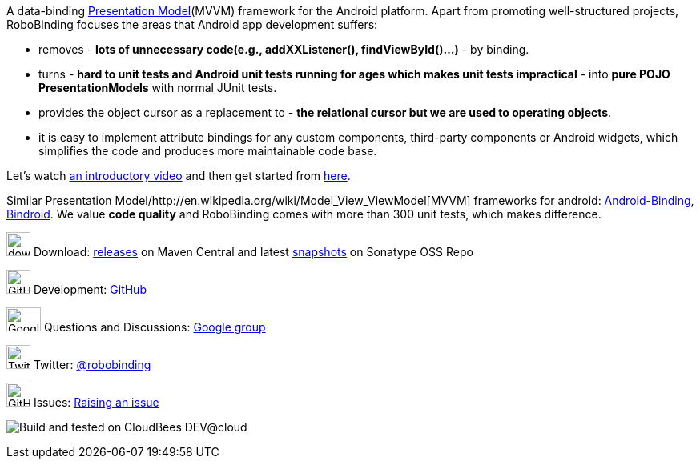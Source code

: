 A data-binding http://martinfowler.com/eaaDev/PresentationModel.html[Presentation Model](MVVM) framework for the Android platform. 
Apart from promoting well-structured projects, RoboBinding focuses the areas that Android app development suffers: 

* removes - *lots of unnecessary code(e.g., addXXListener(), findViewById()...)* - by binding.

* turns - *hard to unit tests and Android unit tests running for ages which makes unit tests impractical* - into *pure POJO PresentationModels* with normal JUnit tests.

* provides the object cursor as a replacement to - *the relational cursor but we are used to operating objects*.

* it is easy to implement attribute bindings for any custom components, third-party components or Android widgets, which simplifies the code and produces more maintainable code base.

Let's watch http://skillsmatter.com/podcast/os-mobile-server/core-dev-talk-robobinding[an introductory video] and then get started from link:getting_started.html[here].

Similar Presentation Model/http://en.wikipedia.org/wiki/Model_View_ViewModel[MVVM] frameworks for android: https://github.com/gueei/AndroidBinding[Android-Binding],
https://github.com/depoll/bindroid[Bindroid]. We value *code quality* and RoboBinding comes with more than 300 unit tests, which makes difference. 


image:http://www.iconpng.com/png/large-torrent/download.png[width=30, height=30] Download: http://search.maven.org/#search%7Cga%7C1%7Crobobinding[releases] on Maven Central and latest https://oss.sonatype.org/index.html#nexus-search;quick%7Erobobinding[snapshots] on Sonatype OSS Repo

image:https://raw.github.com/github/media/master/octocats/octocat.png["GitHub", width=30, height=30] Development: http://github.com/RoboBinding/RoboBinding[GitHub]

image:https://lh3.googleusercontent.com/-YM2DGm-QreQ/Upb85v3Y-gI/AAAAAAAABt4/GIcGGykyHW8/w152-h106-no/Google+groups.png["Google groups", width=43, height=30] Questions and Discussions: http://groups.google.com/group/robobinding[Google group]

image:https://g.twimg.com/Twitter_logo_blue.png[width=30, height=30] Twitter: https://twitter.com/RoboBinding[@robobinding]

image:https://raw.github.com/github/media/master/octocats/blacktocat-32.png["GitHub", width=30, height=30] Issues: https://github.com/RoboBinding/RoboBinding/issues[Raising an issue]

image:http://web-static-cloudfront.s3.amazonaws.com/images/badges/BuiltOnDEV.png[Build and tested on CloudBees DEV@cloud]